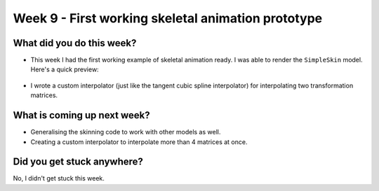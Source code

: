 Week 9 - First working skeletal animation prototype
===================================================
.. post:: August 16 2022
   :author: Shivam Anand
   :tags: google
   :category: gsoc


What did you do this week?
--------------------------

- This week I had the first working example of skeletal animation ready. I was able to render the ``SimpleSkin`` model. Here's a quick preview:

    .. raw:: html

        <iframe id="player" type="text/html"   width="600" height="390" src="https://user-images.githubusercontent.com/74976752/184981715-a83a8a36-f2bf-4ff1-9366-0c302dcf3f9b.mp4" frameborder="0"></iframe>

- I wrote a custom interpolator (just like the tangent cubic spline interpolator) for interpolating two transformation matrices.


What is coming up next week?
----------------------------

- Generalising the skinning code to work with other models as well.
- Creating a custom interpolator to interpolate more than 4 matrices at once.


Did you get stuck anywhere?
---------------------------

No, I didn't get stuck this week.